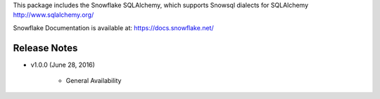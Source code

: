 This package includes the Snowflake SQLAlchemy, which supports Snowsql dialects for SQLAlchemy 
http://www.sqlalchemy.org/

Snowflake Documentation is available at:
https://docs.snowflake.net/

Release Notes
-------------------------------------------------------------------------------

- v1.0.0 (June 28, 2016)

    - General Availability
